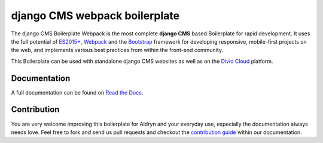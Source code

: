 ==============================
django CMS webpack boilerplate
==============================

|Build Status| |Coverage Status|

The django CMS Boilerplate Webpack is the most complete **django CMS** based
Boilerplate for rapid development. It uses the full potential of
`ES2015+ <https://babeljs.io/>`_, `Webpack <https://webpack.github.io/>`_ and
the `Bootstrap <http://getbootstrap.com/>`_ framework for developing responsive,
mobile-first projects on the web, and implements various best practices from
within the front-end community.

This Boilerplate can be used with standalone django CMS websites as well as
on the `Divio Cloud <http://www.divio.com/>`_ platform.


Documentation
=============

A full documentation can be found on `Read the Docs <http://django-cms-boilerplate-webpack.rtfd.org>`_.


Contribution
============

You are very welcome improving this boilerplate for Aldryn and your everyday use, especially the documentation always
needs love. Feel free to fork and send us pull requests and checkout the
`contribution guide <http://djangocms-boilerplate-webpack.readthedocs.org/en/latest/contribution/index.html>`_ within our documentation.


.. |Build Status| image:: https://travis-ci.org/divio/djangocms-boilerplate-webpack.svg?branch=master
   :target: https://travis-ci.org/divio/djangocms-boilerplate-webpack
.. |Coverage Status| image:: https://coveralls.io/repos/divio/djangocms-boilerplate-webpack/badge.svg?branch=master&service=github
   :target: https://coveralls.io/github/divio/djangocms-boilerplate-webpack?branch=master
